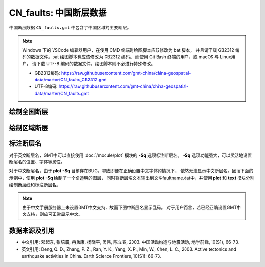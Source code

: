 CN_faults: 中国断层数据
=======================

中国断层数据 ``CN_faults.gmt`` 中包含了中国区域的主要断层。


.. note::

   Windows 下的 VSCode 编辑器用户，在使用 CMD 终端时绘图脚本应该修改为 bat 脚本，
   并且请下载 GB2312 编码的数据文件。bat 绘图脚本也应该修改为 GB2312 编码。
   而使用 Git Bash 终端的用户，或 macOS 与 Linux用户，
   请下载 UTF-8 编码的数据文件，绘图脚本则不必进行特殊修改。

   - GB2312编码: https://raw.githubusercontent.com/gmt-china/china-geospatial-data/master/CN_faults_GB2312.gmt
   - UTF-8编码: https://raw.githubusercontent.com/gmt-china/china-geospatial-data/master/CN_faults.gmt

绘制全国断层
------------

.. gmtplot::
   :show-code: true
   :width: 75%

   gmt begin CN_faults png,pdf
   gmt coast -JM15c -RCN -Baf -W0.5p,black -A10000
   gmt plot CN_faults.gmt -W1p,red
   gmt end show

绘制区域断层
------------

.. gmtplot::
   :show-code: true
   :width: 75%

   gmt begin CN_faults png,pdf
   gmt coast -JM15c -RCN.51 -Baf -W0.5p,black
   gmt plot CN_faults.gmt -W1p,red
   gmt end show

标注断层名
----------

对于英文断层名，GMT中可以直接使用 :doc:`/module/plot` 模块的 **-Sq** 选项标注断层名。
**-Sq** 选项功能强大，可以灵活地设置断层名的位置、字体等属性。

对于中文断层名，由于 **plot -Sq** 目前存在BUG，导致即便在正确设置中文字体的情况下，
依然无法显示中文断层名。因而下面的示例中，使用 **plot -Sq** 绘制了一个全透明的图层，
同时将断层名文本输出到文件faultname.dat中，并使用 **plot** 和 **text** 模块分别
绘制断层线和标注断层名。

.. note::

   由于中文手册服务器上未设置GMT中文支持，故而下图中断层名显示乱码。
   对于用户而言，若已经正确设置GMT中文支持，则应可正常显示中文。

.. gmtplot::
   :show-code: true
   :width: 75%

   gmt begin CN_faults png,pdf
   gmt coast -JM10c -RTW -Baf -W0.5p,black
   # 由于 -Sq 无法支持中文，该命令将断层名称输出到文件faultname.dat中，并绘制了一个全透明的图层
   # 实际上，当执行脚本获得faultname.dat 后，可将该命令注释掉
   gmt plot CN_faults.gmt -Sqn1:+Lh+tfaultname.dat -aL=断层名称 -t100
   # 使用 plot 绘制断层
   gmt plot CN_faults.gmt -W1p,red
   # 标注断层名
   gmt text faultname.dat -F+f15p,46,red+a
   rm faultname.dat
   gmt end show

数据来源及引用
--------------

- 中文引用: 邓起东, 张培震, 冉勇康, 杨晓平, 闵伟, 陈立春, 2003. 中国活动构造与地震活动, 地学前缘, 10(S1), 66-73.
- 英文引用: Deng, Q. D., Zhang, P. Z., Ran, Y. K., Yang, X. P., Min, W., Chen, L. C., 2003. Active tectonics and earthquake activities in China. Earth Science Frontiers, 10(S1): 66-73.
